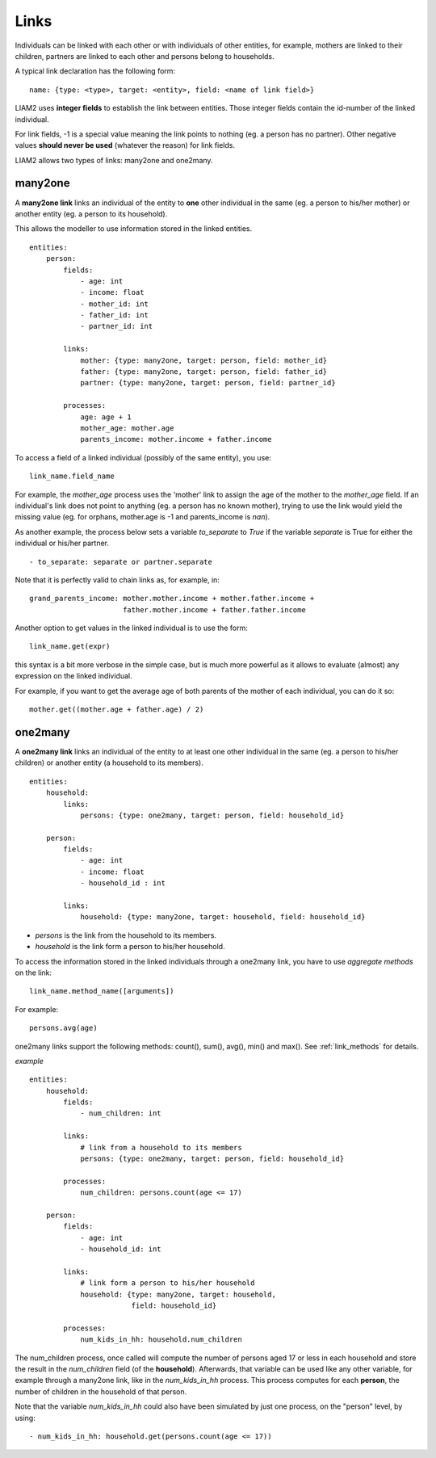 ﻿.. highlight:: yaml

.. index:: links

.. _links_label:

Links
=====

Individuals can be linked with each other or with individuals of other
entities, for example, mothers are linked to their children, partners are
linked to each other and persons belong to households. 

A typical link declaration has the following form: ::

    name: {type: <type>, target: <entity>, field: <name of link field>}
    
LIAM2 uses **integer fields** to establish the link between entities. Those
integer fields contain the id-number of the linked individual.    

For link fields, -1 is a special value meaning the link points to nothing
(eg. a person has no partner). Other negative values **should never be used**
(whatever the reason) for link fields.

LIAM2 allows two types of links: many2one and one2many.

.. index:: many2one

many2one
--------

A **many2one link** links an individual of the entity to **one** other
individual in the same (eg. a person to his/her mother) or another entity (eg. a
person to its household).

This allows the modeller to use information stored in the linked entities. ::

    entities:
        person:
            fields:
                - age: int
                - income: float
                - mother_id: int
                - father_id: int
                - partner_id: int

            links:
                mother: {type: many2one, target: person, field: mother_id}
                father: {type: many2one, target: person, field: father_id}
                partner: {type: many2one, target: person, field: partner_id}

            processes:
                age: age + 1
                mother_age: mother.age
                parents_income: mother.income + father.income
                

To access a field of a linked individual (possibly of the same entity), you
use: ::

    link_name.field_name
    
For example, the *mother_age* process uses the 'mother' link to assign the age
of the mother to the *mother_age* field. If an individual's link does not point
to anything (eg. a person has no known mother), trying to use the link would
yield the missing value (eg. for orphans, mother.age is -1 and
parents_income is *nan*).

As another example, the process below sets a variable *to_separate* to *True* if
the variable *separate* is True for either the individual or his/her partner. ::

    - to_separate: separate or partner.separate

Note that it is perfectly valid to chain links as, for example, in: ::

    grand_parents_income: mother.mother.income + mother.father.income + 
                          father.mother.income + father.father.income  
        
Another option to get values in the linked individual is to use the form: ::

    link_name.get(expr)
    
this syntax is a bit more verbose in the simple case, but is much more powerful
as it allows to evaluate (almost) any expression on the linked individual. 

For example, if you want to get the average age of both parents of the mother
of each individual, you can do it so: ::

    mother.get((mother.age + father.age) / 2)

.. index:: one2many

one2many
--------

A **one2many link** links an individual of the entity to at least one other
individual in the same (eg. a person to his/her children) or another entity (a
household to its members). ::

    entities:
        household:
            links:
                persons: {type: one2many, target: person, field: household_id}
                
        person:
            fields:
                - age: int
                - income: float
                - household_id : int

            links:
                household: {type: many2one, target: household, field: household_id}
                
- *persons* is the link from the household to its members.
- *household* is the link form a person to his/her household.

To access the information stored in the linked individuals through a one2many
link, you have to use *aggregate methods* on the link: ::

    link_name.method_name([arguments])

For example: ::

    persons.avg(age)
    
one2many links support the following methods: count(), sum(), avg(), min() and
max(). See :ref:`link_methods` for details.

*example* ::

    entities:
        household:
            fields:
                - num_children: int

            links:
                # link from a household to its members
                persons: {type: one2many, target: person, field: household_id}

            processes:
                num_children: persons.count(age <= 17)
            
        person:
            fields:
                - age: int
                - household_id: int

            links:
                # link form a person to his/her household 
                household: {type: many2one, target: household,
                            field: household_id}

            processes:
                num_kids_in_hh: household.num_children 
                
                
The num_children process, once called will compute the number of persons aged
17 or less in each household and store the result in the *num_children* field
(of the **household**).
Afterwards, that variable can be used like any other variable, for example
through a many2one link, like in the *num_kids_in_hh* process. This process
computes for each **person**, the number of children in the household of that
person. 

Note that the variable *num_kids_in_hh* could also have been
simulated by just one process, on the "person" level, by using: ::

    - num_kids_in_hh: household.get(persons.count(age <= 17))

